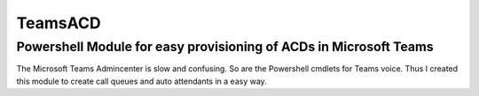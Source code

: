 TeamsACD
========

Powershell Module for easy provisioning of ACDs in Microsoft Teams
------------------------------------------------------------------

The Microsoft Teams Admincenter is slow and confusing. So are the Powershell cmdlets for Teams voice.
Thus I created this module to create call queues and auto attendants in a easy way.